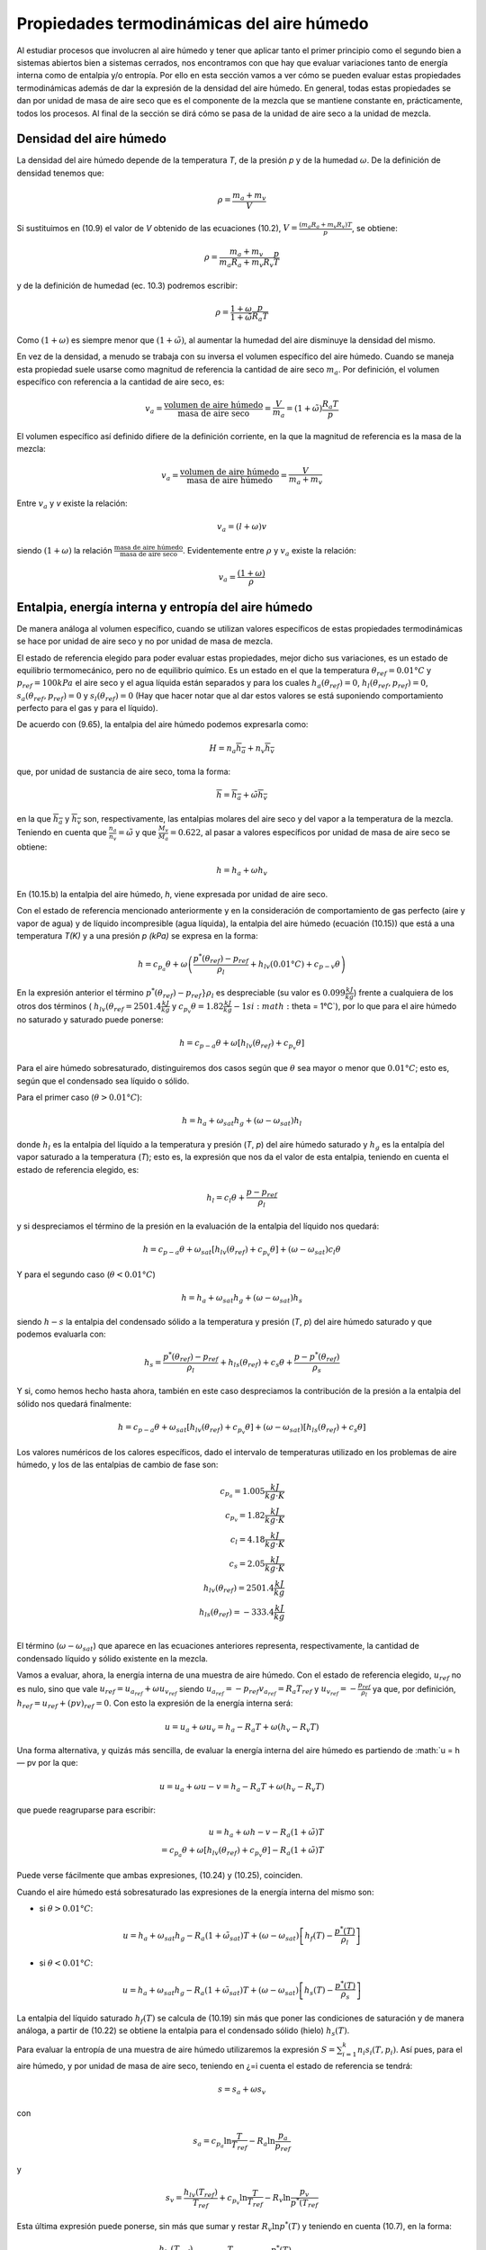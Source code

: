 Propiedades termodinámicas del aire húmedo
==========================================

Al estudiar procesos que involucren al aire húmedo y tener que aplicar tanto el primer principio como el segundo bien a sistemas abiertos bien a sistemas cerrados, nos encontramos con que hay que evaluar variaciones tanto de energía interna como de entalpia y/o entropía. Por ello en esta sección vamos a ver cómo se pueden evaluar estas propiedades termodinámicas además de dar la expresión de la densidad del aire húmedo. En general, todas estas propiedades se dan por unidad de masa de aire seco que es el componente de la mezcla que se mantiene constante en, prácticamente, todos los procesos. Al final de la sección se dirá cómo se pasa de la unidad de aire seco a la unidad de mezcla.


Densidad del aire húmedo
------------------------


La densidad del aire húmedo depende de la temperatura *T*, de la presión *p* y de la humedad :math:`\omega`. De la definición de densidad tenemos que:

.. math::

   \rho = \frac{m_a+m_v}{V}
   

Si sustituimos en (10.9) el valor de *V* obtenido de las ecuaciones (10.2), :math:`V = \frac{(m_a R_a + m_v R_v)T}{p}`, se obtiene:

.. math::
 
   \rho = \frac{m_a + m_v}{m_a R_a + m_v R_v} \frac{p}{T}


y de la definición de humedad (ec. 10.3) podremos escribir:

.. math::
 
   \rho = \frac{1 + \omega}{1 + \tilde{\omega}} \frac{p}{R_a T}

Como :math:`(1 + \omega)` es siempre menor que :math:`(1 + \tilde{\omega})`, al aumentar la humedad del aire disminuye la densidad del mismo.

En vez de la densidad, a menudo se trabaja con su inversa el volumen específico del aire húmedo. Cuando se maneja esta propiedad suele usarse como magnitud de referencia la cantidad de aire seco :math:`m_a`. Por definición, el volumen específico con referencia a la cantidad de aire seco, es:

.. math::

   v_a = \frac{\text{volumen de aire húmedo}}{\text{masa de aire seco}} = \frac{V}{m_a} = (1+\tilde{\omega}) \frac{R_a T}{p}

El volumen específico así definido difiere de la definición corriente, en la que la magnitud
de referencia es la masa de la mezcla:

.. math::

   v_a = \frac{\text{volumen de aire húmedo}}{\text{masa de aire húmedo}} = \frac{V}{m_a+m_v}


Entre :math:`v_a` y *v* existe la relación:

.. math::

  v_a = (l + \omega)v
  

siendo  :math:`(1 + \omega)` la relación  :math:`\frac{\text{masa de aire húmedo}}{\text{masa de aire seco}}`. Evidentemente entre :math:`\rho` y :math:`v_a` existe la relación:

.. math::
   
   v_a = \frac{(1 + \omega)}{\rho}


Entalpia, energía interna y entropía del aire húmedo
----------------------------------------------------

De manera análoga al volumen específico, cuando se utilizan valores específicos de estas propiedades termodinámicas se hace por unidad de aire seco y no por unidad de masa de mezcla.

El estado de referencia elegido para poder evaluar estas propiedades, mejor dicho sus variaciones, es un estado de equilibrio termomecánico, pero no de equilibrio químico. Es un estado en el que la temperatura :math:`\theta_{ref} = 0.01°C` y :math:`p_{ref} = 100 kPa` el aire seco y el agua líquida están separados y para los cuales :math:`h_a(\theta_{ref}) = 0`, :math:`h_l(\theta_{ref},p_{ref}) = 0`, :math:`s_a(\theta_{ref},p_{ref}) = 0` y :math:`s_l(\theta_{ref}) = 0` (Hay que hacer notar que al dar estos valores se está suponiendo comportamiento perfecto para el gas y para el líquido).

De acuerdo con (9.65), la entalpia del aire húmedo podemos expresarla como:

.. math::

   H = n_a \overline{h_a} + n_v \overline{h_v}

que, por unidad de sustancia de aire seco, toma la forma:

.. math::

   \overline{h} = \overline{h_a} + \tilde{\omega} \overline{h_v}

en la que :math:`\overline{h_a}` y :math:`\overline{h_v}` son, respectivamente, las entalpias molares del aire seco y del vapor a la temperatura de la mezcla. Teniendo en cuenta que :math:`\frac{n_a}{n_v} = \tilde{\omega}` y que :math:`\frac{M_v}{M_a}= 0.622`, al pasar a valores específicos por unidad de masa de aire seco se obtiene:

.. math::
 
   h = h_a + \omega h_v

En (10.15.b) la entalpia del aire húmedo, *h*, viene expresada por unidad de aire seco.

Con el estado de referencia mencionado anteriormente y en la consideración de comportamiento de gas perfecto (aire y vapor de agua) y de líquido incompresible (agua líquida), la entalpia del aire húmedo (ecuación (10.15)) que está a una temperatura *T(K)* y a una presión *p (kPa)* se expresa en la forma:

.. math::

   h = c_{p_a} \theta + \omega \left( \frac{p^*(\theta_{ref}) -p_{ref}}{\rho_l} +h_{lv}(0.01°C) + c_{p-v} \theta \right)



En la expresión anterior el término :math:`p^*(\theta_{ref}) -p_{ref}}{\rho_l}` es despreciable (su valor es :math:`0.099\frac{kJ}{kg}`) frente a cualquiera de los otros dos términos ( :math:`h_{lv}(\theta_{ref}=2501.4\frac{ kJ}{kg}` y :math:`c_{p_v} \theta  = 1.82 \frac{kJ}{kg}-1 si :math:`\theta = 1°C`), por lo que para el aire húmedo no saturado y saturado puede ponerse:

.. math::

   h = c_{p-a} \theta + \omega \left[ h_{lv}(\theta_{ref}) + c_{p_v}\theta \right]

Para el aire húmedo sobresaturado, distinguiremos dos casos según que :math:`\theta` sea mayor o menor que :math:`0.01°C`; esto es, según que el condensado sea líquido o sólido.

Para el primer caso (:math:`\theta > 0.01°C`):

.. math::

   h = h_a + \omega_{sat} h_g + (\omega - \omega_{sat})h_l


donde :math:`h_l` es la entalpia del líquido a la temperatura y presión (*T*, *p*) del aire húmedo saturado y :math:`h_g` es la entalpía del vapor saturado a la temperatura (*T*); esto es, la expresión que nos da el valor de esta entalpia, teniendo en cuenta el estado de referencia elegido, es:

.. math::

   h_l = c_l \theta + \frac{p-p_{ref}}{\rho_l}

y si despreciamos el término de la presión en la evaluación de la entalpia del líquido nos quedará:


.. math::

   h = c_{p-a}\theta + \omega_{sat} \left[ h_{lv}(\theta_{ref}) + c_{p_v}\theta \right] + (\omega - \omega_{sat})c_l \theta

Y para el segundo caso (:math:`\theta < 0.01°C`)

.. math::

   h = h_a + \omega_{sat} h_g + (\omega-\omega_{sat}) h_s

siendo :math:`h-s` la entalpia del condensado sólido a la temperatura y presión (*T*, *p*) del aire húmedo saturado y que podemos evaluarla con:

.. math::

   h_s = \frac{p^*(\theta_{ref}) - p_{ref}}{\rho_l} + h_{ls}(\theta_{ref}) + c_s \theta + \frac{p-p^*(\theta_{ref})}{\rho_s} 

Y si, como hemos hecho hasta ahora, también en este caso despreciamos la contribución de la presión a la entalpia del sólido nos quedará finalmente:

.. math::

   h = c_{p-a}\theta + \omega_{sat}\left[ h_{lv}(\theta_{ref}) + c_{p_v}\theta \right] +  (\omega-\omega_{sat}) \left[ h_{ls}(\theta_{ref}) + c_s \theta \right]

Los valores numéricos de los calores específicos, dado el intervalo de temperaturas utilizado en los problemas de aire húmedo, y los de las entalpias de cambio de fase son:

.. math::

   c_{p_a} = 1.005 \frac{kJ}{kg \cdot K} \\
   c_{p_v} = 1.82 \frac{kJ}{kg \cdot K} \\
   c_{l} = 4.18 \frac{kJ}{kg \cdot K} \\
   c_{s} = 2.05 \frac{kJ}{kg \cdot K} \\
   h_{lv}(\theta_{ref}) = 2501.4 \frac{kJ}{kg} \\
   h_{ls}(\theta_{ref}) = -333.4 \frac{kJ}{kg} \\   
   

El término (:math:`\omega-\omega_{sat}`) que aparece en las ecuaciones anteriores representa, respectivamente, la cantidad de condensado líquido y sólido existente en la mezcla.

Vamos a evaluar, ahora, la energía interna de una muestra de aire húmedo. Con el estado
de referencia elegido, :math:`u_{ref}` no es nulo, sino que vale :math:`u_{ref} = u_{a_{ref}} + \omega u_{v_{ref}}` siendo :math:`u_{a_{ref}} = -p_{ref} v_{a_{ref}} = R_a T_{ref}` y :math:`u_{v_{ref}} = - \frac{p_{ref}}{\rho_l}` ya que, por definición, :math:`h_{ref} = u_{ref} + (pv)_{ref} = 0`. Con
esto la expresión de la energía interna será:

.. math::

   u = u_a + \omega u_v = h_a - R_a T + \omega (h_v-R_v T)

Una forma alternativa, y quizás más sencilla, de evaluar la energía interna del aire húmedo es partiendo de :math:`u = h — pv por la que:

.. math::

   u = u_a + \omega u-v = h_a - R_a T + \omega (h_v-R_v T)
   
que puede reagruparse para escribir:

.. math::

   u = h_a +\omega h-v - R_a ( 1 +\tilde{\omega}) T \\
   = c_{p_a}\theta + \omega \left[ h_{lv}(\theta_{ref}) + c_{p_v}\theta \right] - R_a (1 +\tilde{\omega}) T

Puede verse fácilmente que ambas expresiones, (10.24) y (10.25), coinciden.

Cuando el aire húmedo está sobresaturado las expresiones de la energía interna del mismo
son:

* si :math:`\theta > 0.01°C`:

.. math::

   u = h_a + \omega_{sat} h_g - R_a (1 +\tilde{\omega}_{sat}) T + (\omega-\omega_{sat}) \left[ h_f(T) - \frac{p^*(T)}{\rho_l} \right]
   
* si :math:`\theta < 0.01°C`:

.. math::

   u = h_a + \omega_{sat} h_g - R_a (1 +\tilde{\omega}_{sat}) T + (\omega-\omega_{sat}) \left[ h_s(T) - \frac{p^*(T)}{\rho_s} \right]   
   
La entalpia del líquido saturado :math:`h_f(T)` se calcula de (10.19) sin más que poner las condiciones de saturación y de manera análoga, a partir de (10.22) se obtiene la entalpia para el condensado sólido (hielo) :math:`h_s(T)`.

Para evaluar la entropía de una muestra de aire húmedo utilizaremos la expresión :math:`S=\sum_{i=1}^k n_i s_i(T,p_i)`. Así pues, para el aire húmedo, y por unidad de masa de aire seco, teniendo en ¿=i
cuenta el estado de referencia se tendrá:

.. math::

   s = s_a +\omega s_v

con

.. math::

   s_a = c_{p_a} \ln \frac{T}{T_{ref}} - R_a \ln \frac{p_a}{p_ref}
   
y

.. math::

   s_v = \frac{h_{lv}(T_{ref})}{T_{ref}} + c_{p_v} \ln \frac{T}{T_{ref}} - R_v \ln \frac{p_v}{p^*(T_{ref}}

Esta última expresión puede ponerse, sin más que sumar y restar :math:`R_v \ln p^*(T)` y teniendo en cuenta (10.7), en la forma:

.. math::

   s_v &= \frac{h_{lv}(T_{ref})}{T_{ref}} + c_{p_v} \ln \frac{T}{T_{ref}} - R_v \ln \frac{p^*(T)}{p^*(T_{ref})} - R_v\ln \phi \\
   &= s_g(T) - R_v \ln \phi

Así, pues, podremos escribir para la entropía del aire húmedo:

.. math::

   s = c_{p_a} \ln \frac{T}{T_{ref}} - R_a \ln \frac{p_a}{p_{ref}} + \omega \left[ \frac{h_{lv}(T_{ref})}{T_{ref}} + c_{p_v} \ln \frac{T}{T_{ref}} - R_v \ln \frac{p^*(T)}{p^*(T_{ref})} - R_v\ln \phi \right]

Si el aire húmedo está sobresaturado las expresiones de la entropía para ese aire serán: 

Si :math:`\theta  > 0.01°C`

.. math::

   s = s_a + \omega_{sat} s_g + (\omega - \omega_{sat}) s_l

donde :math:`s_a` viene dado por (10.28.a), :math:`s_g` se obtiene de (10.28.c) haciendo :math:`\phi = 1` y :math:`s_l` es:

.. math::

   s_l = c_l \ln \frac{T}{T_{ref}} = s_f(T)

Si :math:`\theta  < 0.01°C`

.. math::

   s = s_a + \omega_{sat} s_g +  (\omega - \omega_{sat}) s_s

:math:`s_a`, en este caso, también viene dada por (10.28.a) y :math:`s_g` es la misma que en el caso anterior. La expresión de :math:`s_s` es:

.. math::

   s_s = \frac{h_{ls}}{T_{ref}} + c_s \ln \frac{T}{T_{ref}}
   

_Aire húmedo en equilibrio con agua líquida_

Habrá ocasiones en las que el aire húmedo se encuentre en equilibrio con agua líquida, y para esos casos conviene analizar la influencia que sobre la presión de saturación del agua tiene la presencia del aire seco.

Partimos del hecho de que el aire seco no está, prácticamente, disuelto en el agua líquida(*); esto es, podemos considerar el agua líquida, en presencia de aire húmedo saturado, como una sustancia pura. Como hay equilibrio entre el agua en fase líquida y fase vapor se debe verificar que:

.. math::

   \mu_l(T,p) = \mu_v(T, p_{v,sat})
   

y como ya vimos en el tema anterior, para un sistema monocomponente :math:`\mu = h — Ts`, luego tendremos para el agua líquida y para el agua vapor los valores:

.. note::

   (*) De la ley de Henry se obtiene que las fracciones molares de Oí y Ni disueltas en el agua liquida son %o2 — 4.76 • 10-6 y xjv2 = 9.14 • 10~6, lo cual supone que hay 8,5 gramos de Oí y 14,1 gramos de Ni disueltos en 1 m3 de agua. Estas cantidades son lo suficientemente pequeñas como para poder considerar el agua como una sustancia pura


.. math::

   \mu_l &= h_l - T s_l \\
   &= h_f(T) + \frac{p-p^*(T)}{\rho_l} - T s_f(T)
   
.. math::
   
   \mu_v = h_v-T s_v(T,p_{v,sat}) \\
    = h_g(T) - T \left[ s_g(T) - R_v \ln \frac{p_{v,sat}}{p^*}\right] 
    
En la que :math:`p^*` es la presión de saturación del agua como sustancia pura. Y como :math:`h_g(T) — h_f(T) = T\left[s_g(T) — s_f(T)\right]`, la condición de igualdad de los potenciales químicos implica:

.. math::

   \frac{p- p^*(T)}{\rho_l} = R_v T \ln \frac{p_{v,sat}}{p^*}


esto es:

.. math::

   \frac{p_{v,sat}}{p^*} = \exp{ \frac{p- p^*(T)}{R_v T \rho_l} } \approx 1 + \frac{p- p^*(T)}{R_v T \rho_l} 
   
si :math:`\frac{p- p^*(T)}{R_v T \rho_l} \ll 1`, cosa que sucede si, en el intervalo de temperaturas normales de trabajo, :math:`p \ll 140MPa`. Y si ponemos que :math:`p_{v,sat} = p^*(T)` el error que se comete es del orden de :math:`\frac{p- p^*(T)}{R_v T \rho_l} \times 100`. Así pues, en todos nuestros análisis de procesos de aire húmedo, cuando tengamos el aire en equilibrio con agua líquida tomaremos como presión de saturación la correspondiente al agua como sustancia pura.
